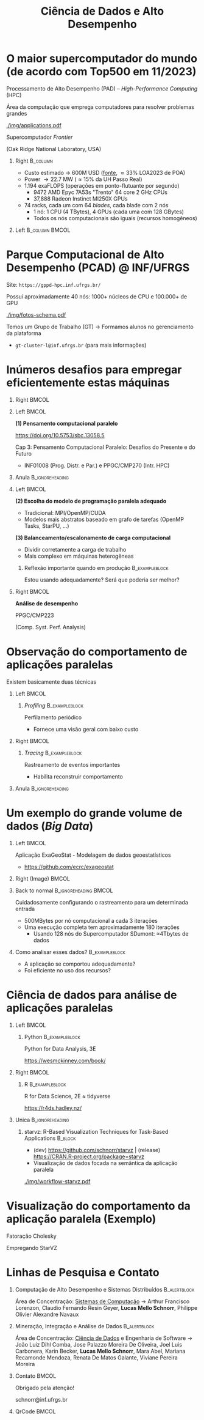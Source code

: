 # -*- mode: org -*-
# -*- coding: utf-8 -*-
#+startup: beamer
#+STARTUP: overview
#+STARTUP: indent
#+TAGS: noexport(n)

#+TITLE: Ciência de Dados e Alto Desempenho

#+LaTeX_CLASS: beamer
#+LaTeX_CLASS_OPTIONS: [10pt,xcolor=dvipsnames,presentation,aspectratio=169]
#+OPTIONS:   H:1 num:t toc:nil \n:nil @:t ::t |:t ^:nil -:t f:t *:t <:t title:nil
#+LATEX_HEADER: \usedescriptionitemofwidthas{bl}
#+LATEX_HEADER: \usepackage{ifthen,figlatex,amsmath,amstext,xspace}
#+LATEX_HEADER: \usepackage{boxedminipage,xspace,multicol}
#+LATEX_HEADER: \usepackage{subfigure}
#+LATEX_HEADER: \usepackage{fancyvrb}
#+LATEX_HEADER: \usetheme{Madrid}
#+LATEX_HEADER: \usecolortheme[named=BrickRed]{structure}
#+LATEX_HEADER:  %\usepackage[colorlinks=true,citecolor=pdfcitecolor,urlcolor=pdfurlcolor,linkcolor=pdflinkcolor,pdfborder={0 0 0}]{hyperref}
#+LATEX_HEADER: \usepackage[round-precision=3,round-mode=figures,scientific-notation=true]{siunitx}
#+LATEX_HEADER: \setbeamertemplate{footline}[frame number]
#+LATEX_HEADER: \setbeamertemplate{navigation symbols}{}
#+LATEX_HEADER: \usepackage{DejaVuSansMono}
#+LATEX_HEADER: \AtBeginDocument{
#+LATEX_HEADER:   \definecolor{pdfurlcolor}{rgb}{0,0,0.6}
#+LATEX_HEADER:   \definecolor{pdfcitecolor}{rgb}{0,0.6,0}
#+LATEX_HEADER:   \definecolor{pdflinkcolor}{rgb}{0.6,0,0}
#+LATEX_HEADER:   \definecolor{light}{gray}{.85}
#+LATEX_HEADER:   \definecolor{vlight}{gray}{.95}
#+LATEX_HEADER: }
#+LATEX_HEADER: \usepackage{appendixnumberbeamer}
#+LATEX_HEADER: \usepackage{relsize}
#+LATEX_HEADER: \usepackage{color,colortbl}
#+LATEX_HEADER: \definecolor{gray98}{rgb}{0.98,0.98,0.98}
#+LATEX_HEADER: \definecolor{gray20}{rgb}{0.20,0.20,0.20}
#+LATEX_HEADER: \definecolor{gray25}{rgb}{0.25,0.25,0.25}
#+LATEX_HEADER: \definecolor{gray16}{rgb}{0.161,0.161,0.161}
#+LATEX_HEADER: \definecolor{gray60}{rgb}{0.6,0.6,0.6}
#+LATEX_HEADER: \definecolor{gray30}{rgb}{0.3,0.3,0.3}
#+LATEX_HEADER: \definecolor{bgray}{RGB}{248, 248, 248}
#+LATEX_HEADER: \definecolor{amgreen}{RGB}{77, 175, 74}
#+LATEX_HEADER: \definecolor{amblu}{RGB}{55, 126, 184}
#+LATEX_HEADER: \definecolor{amred}{RGB}{228,26,28}
#+LATEX_HEADER: \usepackage[procnames]{listings}
#+LATEX_HEADER: \lstset{ %
#+LATEX_HEADER:  backgroundcolor=\color{gray98},    % choose the background color; you must add \usepackage{color} or \usepackage{xcolor}
#+LATEX_HEADER:  basicstyle=\tt\prettysmall,      % the size of the fonts that are used for the code
#+LATEX_HEADER:  breakatwhitespace=false,          % sets if automatic breaks should only happen at whitespace
#+LATEX_HEADER:  breaklines=true,                  % sets automatic line breaking
#+LATEX_HEADER:  showlines=true,                  % sets automatic line breaking
#+LATEX_HEADER:  captionpos=b,                     % sets the caption-position to bottom
#+LATEX_HEADER:  commentstyle=\color{gray30},      % comment style
#+LATEX_HEADER:  extendedchars=true,               % lets you use non-ASCII characters; for 8-bits encodings only, does not work with UTF-8
#+LATEX_HEADER:  frame=single,                     % adds a frame around the code
#+LATEX_HEADER:  keepspaces=true,                  % keeps spaces in text, useful for keeping indentation of code (possibly needs columns=flexible)
#+LATEX_HEADER:  keywordstyle=\color{amblu},       % keyword style
#+LATEX_HEADER:  procnamestyle=\color{amred},       % procedures style
#+LATEX_HEADER:  language=C,             % the language of the code
#+LATEX_HEADER:  numbers=none,                     % where to put the line-numbers; possible values are (none, left, right)
#+LATEX_HEADER:  numbersep=5pt,                    % how far the line-numbers are from the code
#+LATEX_HEADER:  numberstyle=\tiny\color{gray20}, % the style that is used for the line-numbers
#+LATEX_HEADER:  rulecolor=\color{gray20},          % if not set, the frame-color may be changed on line-breaks within not-black text (e.g. comments (green here))
#+LATEX_HEADER:  showspaces=false,                 % show spaces everywhere adding particular underscores; it overrides 'showstringspaces'
#+LATEX_HEADER:  showstringspaces=false,           % underline spaces within strings only
#+LATEX_HEADER:  showtabs=false,                   % show tabs within strings adding particular underscores
#+LATEX_HEADER:  stepnumber=2,                     % the step between two line-numbers. If it's 1, each line will be numbered
#+LATEX_HEADER:  stringstyle=\color{amdove},       % string literal style
#+LATEX_HEADER:  tabsize=2,                        % sets default tabsize to 2 spaces
#+LATEX_HEADER:  % title=\lstname,                    % show the filename of files included with \lstinputlisting; also try caption instead of title
#+LATEX_HEADER:  procnamekeys={call}
#+LATEX_HEADER: }
#+LATEX_HEADER: \newcommand{\prettysmall}{\fontsize{6}{8}\selectfont}
#+LATEX_HEADER: \newcommand{\quitesmall}{\fontsize{8}{10}\selectfont}

#+LATEX_HEADER: \usepackage{tikzsymbols}
#+LATEX_HEADER: \def\smiley{\Smiley[1][green!80!white]}
#+LATEX_HEADER: \def\frowny{\Sadey[1][red!80!white]}
#+LATEX_HEADER: \def\winkey{\Winkey[1][yellow]}
#+LATEX_HEADER: \def\smileyitem{\setbeamertemplate{itemize item}{\scriptsize\raise1.25pt\hbox{\donotcoloroutermaths\color{black}$\smiley$}}}
#+LATEX_HEADER: \def\frownyitem{\setbeamertemplate{itemize item}{\scriptsize\raise1.25pt\hbox{\donotcoloroutermaths\color{black}$\frowny$}}}
#+LATEX_HEADER: \def\restoreitem{\setbeamertemplate{itemize item}[ball]}
#+LATEX_HEADER: \def\smileysubitem{\setbeamertemplate{itemize subitem}{\scriptsize\raise1.25pt\hbox{\donotcoloroutermaths\color{black}$\smiley$}}}
#+LATEX_HEADER: \def\frownysubitem{\setbeamertemplate{itemize subitem}{\scriptsize\raise1.25pt\hbox{\donotcoloroutermaths\color{black}$\frowny$}}}
#+LATEX_HEADER: \def\restoresubitem{\setbeamertemplate{itemize subitem}[ball]}

#+LaTeX: \urlstyle{sf}
#+LaTeX: \let\alert=\structure
#+LaTeX: \let\epsilon=\varepsilon
#+LaTeX: \let\leq=\leqslant
#+LaTeX: \let\geq=\geqslant 

#+BEGIN_EXPORT LaTeX  
{%\setbeamertemplate{footline}{} 

\author{Lucas Mello Schnorr \newline Instituto de Informática, UFRGS}

\date{-- Café com Pesquisa do PPGC -- \newline PPGC/UFRGS, Porto Alegre, Brasil \newline 25 de janeiro de 2024, 13h \\\bigskip}

\titlegraphic{\vspace{-.5cm
    \includegraphics[scale=0.12]{./logo/ppgc.png}\hspace{2cm}
    \includegraphics[scale=1.6]{./logo/ufrgs2.png}}}

\maketitle

#+END_EXPORT

* O maior supercomputador do mundo (de acordo com Top500 em 11/2023)

Processamento de Alto Desempenho (PAD) -- /High-Performance Computing/ (HPC)

Área da computação que emprega computadores para resolver problemas
grandes

[[./img/applications.pdf]]


#+latex: \pause

#+begin_center
Supercomputador /Frontier/

(Oak Ridge National Laboratory, USA)
#+end_center

** Right                                                          :B_column:
:PROPERTIES:
:BEAMER_env: column
:BEAMER_col: 0.7
:END:

- Custo estimado \to 600M USD ([[https://en.wikipedia.org/wiki/Frontier_(supercomputer)][fonte]], \approx33% LOA2023 de POA)
- Power \to 22.7 MW (\approx15% da UH Passo Real)
- 1.194 exaFLOPS (operações em ponto-flutuante por segundo)
  - 9472 AMD Epyc 7A53s "Trento" 64 core 2 GHz CPUs
  - 37,888 Radeon Instinct MI250X GPUs

#+latex: \vfill

- 74 racks, cada um com 64 /blades/, cada blade com 2 nós
  - 1 nó: 1 CPU (4 TBytes), 4 GPUs (cada uma com 128 GBytes)
  - Todos os nós computacionais são iguais (recursos homogêneos)

** Left                                                     :B_column:BMCOL:
:PROPERTIES:
:BEAMER_env: column
:BEAMER_col: 0.3
:END:

#+attr_latex: :width \linewidth
[[./logo/Frontier_Supercomputer.jpg]]

* Parque Computacional de Alto Desempenho (PCAD) @ INF/UFRGS

# #+attr_latex: :width .2\linewidth
# [[./logo/Top500_logo.png]]

Site: =https://gppd-hpc.inf.ufrgs.br/=

Possui aproximadamente 40 nós: 1000+ núcleos de CPU e 100.000+ de GPU

#+attr_latex: :width .6\linewidth
[[./img/fotos-schema.pdf]]

Temos um Grupo de Trabalho (GT) \to Formamos alunos no gerenciamento da plataforma
- =gt-cluster-l@inf.ufrgs.br= (para mais informações)

* Inúmeros desafios para empregar eficientemente estas máquinas
** Right                                                             :BMCOL:
:PROPERTIES:
:BEAMER_col: 0.1
:END:

#+attr_latex: :width \linewidth :center nil
[[./img/escola-ppgc-50anos.png]] 

** Left                                                              :BMCOL:
:PROPERTIES:
:BEAMER_col: 0.8
:END:

*(1) Pensamento computacional paralelo*

https://doi.org/10.5753/sbc.13058.5

Cap 3: Pensamento Computacional Paralelo: Desafios do Presente e do Futuro
- INF01008 (Prog. Distr. e Par.) e PPGC/CMP270 (Intr. HPC)

** Anula                                                   :B_ignoreheading:
:PROPERTIES:
:BEAMER_env: ignoreheading
:END:

#+latex: \pause

** Left                                                              :BMCOL:
:PROPERTIES:
:BEAMER_opt: t
:BEAMER_col: 0.6
:END:

#+latex: \vspace{.2cm}

*(2) Escolha do modelo de programação paralela adequado*
- Tradicional: MPI/OpenMP/CUDA
- Modelos mais abstratos baseado em grafo de tarefas (OpenMP Tasks, StarPU, ...) @@latex:\pause\vfill@@

*(3) Balanceamento/escalonamento de carga computacional*
- Dividir corretamente a carga de trabalho
- Mais complexo em máquinas heterogêneas @@latex:\pause@@

*** Reflexão importante quando em produção                 :B_exampleblock:
:PROPERTIES:
:BEAMER_env: exampleblock
:END:
#+begin_center
Estou usando adequadamente? Será que poderia ser melhor?

@@latex: \pause@@

#+end_center
  
** Right                                                             :BMCOL:
:PROPERTIES:
:BEAMER_opt: t
:BEAMER_col: 0.39
:END:

#+begin_center
*Análise de desempenho*
#+end_center

#+attr_latex: :width .35\linewidth
[[./img/raj.jpg]]

#+begin_center
PPGC/CMP223

(Comp. Syst. Perf. Analysis)
#+end_center

* Observação do comportamento de aplicações paralelas

#+begin_center
Existem basicamente duas técnicas
#+end_center

** Left                                                              :BMCOL:
:PROPERTIES:
:BEAMER_col: 0.45
:END:

*** /Profiling/                                              :B_exampleblock:
:PROPERTIES:
:BEAMER_env: exampleblock
:END:

Perfilamento periódico
- Fornece uma visão geral com baixo custo

#+attr_latex: :width .7\linewidth
[[./img/flame-graph.png]]

#+latex: \pause

** Right                                                             :BMCOL:
:PROPERTIES:
:BEAMER_col: 0.45
:END:

*** /Tracing/                                                :B_exampleblock:
:PROPERTIES:
:BEAMER_env: exampleblock
:END:
Rastreamento de eventos importantes
- Habilita reconstruir comportamento

#+attr_latex: :width \linewidth
[[./img/starvz-gantt.png]]

** Anula                                                   :B_ignoreheading:
:PROPERTIES:
:BEAMER_env: ignoreheading
:END:
#+latex: \vfill

* Um exemplo do grande volume de dados (/Big Data/)
** Left                                                              :BMCOL:
:PROPERTIES:
:BEAMER_col: 0.7
:END:
Aplicação ExaGeoStat - Modelagem de dados geoestatísticos
- https://github.com/ecrc/exageostat

** Right (Image)                                                     :BMCOL:
:PROPERTIES:
:BEAMER_col: 0.3
:END:

#+attr_latex: :width \linewidth
[[./img/exageostat.jpeg]]

** Back to normal                                    :B_ignoreheading:BMCOL:
:PROPERTIES:
:BEAMER_env: ignoreheading
:END:

#+latex: \pause\vfill

Cuidadosamente configurando o rastreamento para um determinada entrada
- 500MBytes por nó computacional a cada 3 iterações
- Uma execução completa tem aproximadamente 180 iterações
  - Usando 128 nós do Supercomputador SDumont: \approx4Tbytes de dados

** Como analisar esses dados?                               :B_exampleblock:
:PROPERTIES:
:BEAMER_env: exampleblock
:END:
- A aplicação se comportou adequadamente?
- Foi eficiente no uso dos recursos?

* Ciência de dados para análise de aplicações paralelas
** Left                                                              :BMCOL:
:PROPERTIES:
:BEAMER_col: 0.45
:END:
*** Python                                                 :B_exampleblock:
:PROPERTIES:
:BEAMER_env: exampleblock
:END:

Python for Data Analysis, 3E

https://wesmckinney.com/book/

#+begin_export latex
\includegraphics[width=1.6cm]{./img/pandas.png}\hfill%
\includegraphics[width=2cm]{./img/numpy.png}\hfill%
\includegraphics[width=2cm]{./img/dask.png}
#+end_export

** Right                                                             :BMCOL:
:PROPERTIES:
:BEAMER_col: 0.45
:END:
*** R                                                      :B_exampleblock:
:PROPERTIES:
:BEAMER_env: exampleblock
:END:

R for Data Science, 2E \approx tidyverse

https://r4ds.hadley.nz/

#+begin_export latex
\includegraphics[width=.9\linewidth]{./img/tidyverse.pdf}
#+end_export

** Unica                                                   :B_ignoreheading:
:PROPERTIES:
:BEAMER_env: ignoreheading
:END:

#+latex: \pause


*** starvz: R-Based Visualization Techniques for Task-Based Applications :B_block:
:PROPERTIES:
:BEAMER_env: block
:END:
- (dev) https://github.com/schnorr/starvz | (release) https://CRAN.R-project.org/package=starvz
- Visualização de dados focada na semântica da aplicação paralela

#+attr_latex: :width .35\linewidth
[[./img/workflow-starvz.pdf]]

* Visualização do comportamento da aplicação paralela (Exemplo)

Fatoração Cholesky


Empregando StarVZ
#+attr_latex: :width \linewidth :center nil
[[./img/kchart.png]]

* Linhas de Pesquisa e Contato
** Computação de Alto Desempenho e Sistemas Distribuídos      :B_alertblock:
:PROPERTIES:
:BEAMER_env: alertblock
:END:

Área de Concentração: _Sistemas de Computação_ \to Arthur Francisco
Lorenzon, Claudio Fernando Resin Geyer, *Lucas Mello Schnorr*, Philippe
Olivier Alexandre Navaux

** Mineração, Integração e Análise de Dados                   :B_alertblock:
:PROPERTIES:
:BEAMER_env: alertblock
:END:

Área de Concentração: _Ciência de Dados_ e Engenharia de Software \to João
Luiz Dihl Comba, Jose Palazzo Moreira De Oliveira, Joel Luis
Carbonera, Karin Becker, *Lucas Mello Schnorr*, Mara Abel, Mariana
Recamonde Mendoza, Renata De Matos Galante, Viviane Pereira Moreira

** Contato                                                           :BMCOL:
:PROPERTIES:
:BEAMER_col: 0.8
:END:

#+latex: \pause

#+begin_center
Obrigado pela atenção!
#+end_center

#+begin_center
schnorr@inf.ufrgs.br
#+end_center

** QrCode                                                            :BMCOL:
:PROPERTIES:
:BEAMER_col: 0.2
:END:
#+attr_latex: :width \linewidth
[[./img/qrcode.png]]

* OLD                                                              :noexport:
** Contexto
*** Apresentação

Prof. Lucas M. Schnorr (INF/UFRGS)
+ Prédio 43425, Sala 202
+ [[http://www.inf.ufrgs.br/~schnorr][http://www.inf.ufrgs.br/~schnorr]]
+ Email: schnorr@inf.ufrgs.br
+ Twitter: [[http://twitter.com/lucasschnorr/][@lucasschnorr]]

#+latex: \vfill

Áreas de interesse em pesquisa na área da Ciência da Computação
+ Processamento de Alto Desempenho (/High Performance Computing/)
+ Análise de Dados (/Data Science/)

Código de pesquisa em Software Livre (Licenças GPLv3)
+ https://github.com/schnorr/

*** Plano

- Ensino Aberto
  - Motivação
  - Como funciona
  - Privacidade
  - Resultados

#+latex: \vfill

- Reprodutibilidade Experimental na Ciência
  - Caderno de anotações
  - Estudos de caso
  - Repositório de dados abertos

** Ensino Aberto
*** Ensino Aberto: Motivação e Estratégia Proposta

Experiência de ensino (2013 -- 2017/1) com Moodle (do INF e da UFRGS)
- Difícil automatização de processos \to baixa produtividade
- Apenas para matriculados (mediante login com senha)
- Inexistência de rastreamento de mudanças
- Como migrar para outra plataforma?

#+latex: \vfill\pause

Emprego exclusivo de ferramentas livres para o ensino
- Material em formato aberto, código fonte de exemplos, de figuras
  - Slides em ORG (https://orgmode.org/): texto puro, marcação mínima @@latex:\pause@@
- GIT (https://git-scm.com/): histórico de mudanças
- Plataformas de hospedagem de código-fonte (Github/Gitlab/Bitbucket/...)  @@latex:\pause@@
- Código de gerenciamento da disciplina (cronograma, chamada, avaliação)
  - Linguagem R (https://www.r-project.org/)

*** Como funciona: demonstração

Duas disciplinas de graduação
- Modelos de Linguagem de Programação (MLP) -- 5o Semestre \\
  https://github.com/schnorr/mlp
  - Exemplo de cronograma
  - Conteúdo, Slides
  - Atividades
  - Avaliação @@latex:\pause@@
- Compiladores (COMP) -- 6o Semestre \\
  https://github.com/schnorr/comp
  - Experiência de aula invertida \to Videos

#+latex: \pause\vfill

Uma disciplina de pós-graduação
- Introdução ao Processamento de Alto Desempenho \\
  https://github.com/schnorr/par

*** Abordagem pública: e a privacidade dos alunos?

A avaliação é pública
- Grupos: identificador do grupo
- Individual: uso de apenas três dígitos do cartão do aluno

#+latex: \vfill\pause

Objetivo: _Transparência na avaliação_
- Trabalho em grupo
- Questões de provas
- Atividades de acompanhamento
  
*** Resultados da abordagem aberta no ensino

- Registro de interações
  - Próprios alunos identificam problemas; propõem correções
  - Atualização do material se torna visível
  - Tira-dúvidas com histórico

- Disseminação do conhecimento para fora da universidade
  - Caso de adoção em outras universidades
  - Material em pt-br da disciplina

** Reprodutibilidade Experimental na Ciência
*** Reprodutibilidade na Ciência: Motivação e Proposta

- Validação/verificação de resultados é peça fundamental do método científico
  - Deve poder ser conduzida de maneira independente

#+Latex: \vfill\pause

- Anotações são fundamentais no processo de investigação
- Todos utilizamos alguma forma de anotações de laboratório
  - Um caderno? Folhas soltas, perfuradas?
  - Arquivos em um computador? Em qual formato?
  - Como manter os esquemas, desenhos, figuras, gráficos?

#+Latex: \vfill\pause

- Relação com o processo de reprodutibilidade
  - Anotações estruturadas
  - Dados disponíveis, abertos -- ``livres''

*** Exemplos de emprego de anotações

Em andamento

1. Fenologia: estudo do ciclo periódico da flora/fauna
   - Visualização de dados da fenologia
     - https://github.com/schnorr/phenology/
   - Demonstração do caderno público de anotações @@latex:\pause@@
2. Dissertação de Gabriel Moro
   - https://bitbucket.org/gbmoro/dissertacao_gbmoro

#+latex: \vfill\pause

Encerrados

1. Análise de Aplicações Paralelas (Gitlab)
   - https://gitlab.in2p3.fr/schnorr/ccpe2017 @@latex:\pause@@
2. Balanceamento de Carga Computacional (Zenodo, com DOI)
   - https://doi.org/10.5281/zenodo.200341

*** Repositório de dados abertos

Dados devem ser abertos, de livre acesso, perenes
- Figshare: https://figshare.com/
- Zenodo (EU/OpenAIRE, CERN): https://zenodo.org/
- Gitlab@IN2P3 (/Inst. Nat. de phys. nucléaire et de phys. des particules/)
  - GIT com suporte LFS (arquivos grandes)

#+latex: \vfill\pause

No Brasil e UFRGS:
- Rede Nacional de Ensino e Pesquisa (RNP): FileSender (Dados não perenes)
- Na UFRGS
  - https://dados.ufrgs.br/ (como fazer /upload/ dos meus dados?)
  - LUME (apenas para documentos textuais)

*** Conclusão com algumas direções

Prática

- Anotações estruturadas são fundamentais; vários benefícios
- Preferir um formato de texto puro (codificação UTF-8): ``txt''
  - Editores de texto sofisticados: RStudio+Rmd, Emacs+ORG

#+latex: \vfill\pause

NSF (/National Science Foundation/, USA)
- ``Today's Data, Tomorrow's Discoveries''
- https://www.nsf.gov/pubs/2015/nsf15052/nsf15052.pdf
European Comission (OpenAIRE)
- https://www.openaire.eu/
Agências de fomento brasileiras
- Exigir política de dados /após a conclusão de projetos/
- Perenização dos dados

#+latex: \vfill\pause

Propostas possíveis a nível institucional
- UFRGS garante a perenização (gera um DOI)
  - Abordagem evolutiva: gitlab@UFRGS
  - Abordagem pontual: zenodo-like

** Conclusão
*** Obrigado pela atenção! Perguntas?

#+Latex: \vfill
#+BEGIN_CENTER
Contato

E-mail: schnorr@inf.ufrgs.br Site: http://www.inf.ufrgs.br/~schnorr

#+END_CENTER
  
